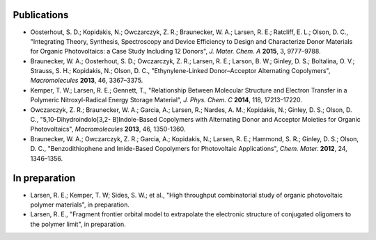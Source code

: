.. _publications:

*************************
Publications
*************************

- Oosterhout, S. D.; Kopidakis, N.; Owczarczyk, Z. R.; Braunecker, W. A.; Larsen, R. E.; Ratcliff, E. L.; Olson, D. C., "Integrating Theory, Synthesis, Spectroscopy and Device Efficiency to Design and Characterize Donor Materials for Organic Photovoltaics: a Case Study Including 12 Donors", *J. Mater. Chem. A* **2015**, 3, 9777–9788.

- Braunecker, W. A.; Oosterhout, S. D.; Owczarczyk, Z. R.; Larsen, R. E.; Larson, B. W.; Ginley, D. S.; Boltalina, O. V.; Strauss, S. H.; Kopidakis, N.; Olson, D. C., "Ethynylene-Linked Donor–Acceptor Alternating Copolymers", *Macromolecules* **2013**, 46, 3367–3375.

- Kemper, T. W.; Larsen, R. E.; Gennett, T., "Relationship Between Molecular Structure and Electron Transfer in a Polymeric Nitroxyl-Radical Energy Storage Material", *J. Phys. Chem. C* **2014**, 118, 17213–17220.

- Owczarczyk, Z. R.; Braunecker, W. A.; Garcia, A.; Larsen, R.; Nardes, A. M.; Kopidakis, N.; Ginley, D. S.; Olson, D. C., "5,10-Dihydroindolo[3,2- B]Indole-Based Copolymers with Alternating Donor and Acceptor Moieties for Organic Photovoltaics", *Macromolecules* **2013**, 46, 1350-1360.

- Braunecker, W. A.; Owczarczyk, Z. R.; Garcia, A.; Kopidakis, N.; Larsen, R. E.; Hammond, S. R.; Ginley, D. S.; Olson, D. C., "Benzodithiophene and Imide-Based Copolymers for Photovoltaic Applications", *Chem. Mater.* **2012**, 24, 1346–1356.

*************************
In preparation
*************************

- Larsen, R. E.; Kemper, T. W; Sides, S. W.; et al., "High throughput combinatorial study of organic photovoltaic polymer materials", in preparation.

- Larsen, R. E., "Fragment frontier orbital model to extrapolate the electronic structure of conjugated oligomers to the polymer limit", in preparation.
